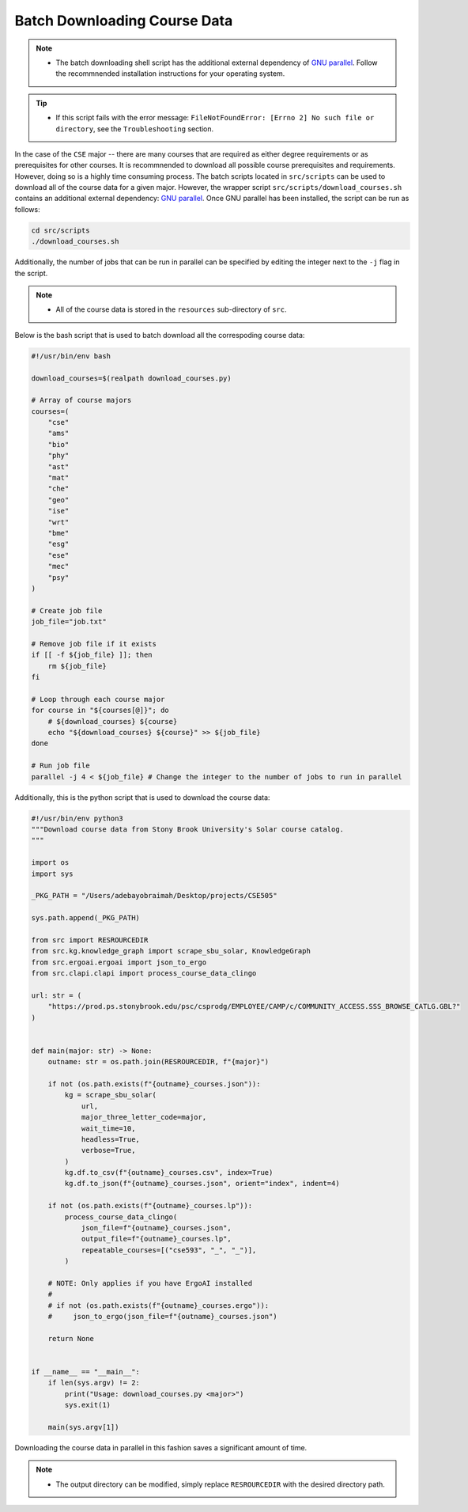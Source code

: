 Batch Downloading Course Data
===============================

.. note::

    - The batch downloading shell script has the additional external dependency of `GNU parallel <https://www.gnu.org/software/parallel/>`_. Follow the recommnended installation instructions for your operating system.
  
.. tip::
    
    - If this script fails with the error message: ``FileNotFoundError: [Errno 2] No such file or directory``, see the ``Troubleshooting`` section.

In the case of the ``CSE`` major -- there are many courses that are required as either degree requirements or as prerequisites for other courses.  
It is recommnended to download all possible course prerequisites and requirements. However, doing so is a highly time consuming process.
The batch scripts located in ``src/scripts`` can be used to download all of the course data for a given major. 
However, the wrapper script ``src/scripts/download_courses.sh`` contains an additional external dependency: `GNU parallel <https://www.gnu.org/software/parallel/>`_.
Once GNU parallel has been installed, the script can be run as follows:

.. code-block:: bash

    cd src/scripts
    ./download_courses.sh

Additionally, the number of jobs that can be run in parallel can be specified by editing the integer next to the ``-j`` flag in the script.

.. note::

    - All of the course data is stored in the ``resources`` sub-directory of ``src``.

Below is the bash script that is used to batch download all the correspoding course data:

.. code-block:: bash

    #!/usr/bin/env bash

    download_courses=$(realpath download_courses.py)

    # Array of course majors
    courses=(
        "cse"
        "ams"
        "bio"
        "phy"
        "ast"
        "mat"
        "che"
        "geo"
        "ise"
        "wrt"
        "bme"
        "esg"
        "ese"
        "mec"
        "psy"
    )

    # Create job file
    job_file="job.txt"

    # Remove job file if it exists
    if [[ -f ${job_file} ]]; then
        rm ${job_file}
    fi

    # Loop through each course major
    for course in "${courses[@]}"; do
        # ${download_courses} ${course}
        echo "${download_courses} ${course}" >> ${job_file}
    done

    # Run job file
    parallel -j 4 < ${job_file} # Change the integer to the number of jobs to run in parallel


Additionally, this is the python script that is used to download the course data:

.. code-block:: python

    #!/usr/bin/env python3
    """Download course data from Stony Brook University's Solar course catalog.
    """

    import os
    import sys

    _PKG_PATH = "/Users/adebayobraimah/Desktop/projects/CSE505"

    sys.path.append(_PKG_PATH)

    from src import RESROURCEDIR
    from src.kg.knowledge_graph import scrape_sbu_solar, KnowledgeGraph
    from src.ergoai.ergoai import json_to_ergo
    from src.clapi.clapi import process_course_data_clingo

    url: str = (
        "https://prod.ps.stonybrook.edu/psc/csprodg/EMPLOYEE/CAMP/c/COMMUNITY_ACCESS.SSS_BROWSE_CATLG.GBL?"
    )


    def main(major: str) -> None:
        outname: str = os.path.join(RESROURCEDIR, f"{major}")

        if not (os.path.exists(f"{outname}_courses.json")):
            kg = scrape_sbu_solar(
                url,
                major_three_letter_code=major,
                wait_time=10,
                headless=True,
                verbose=True,
            )
            kg.df.to_csv(f"{outname}_courses.csv", index=True)
            kg.df.to_json(f"{outname}_courses.json", orient="index", indent=4)

        if not (os.path.exists(f"{outname}_courses.lp")):
            process_course_data_clingo(
                json_file=f"{outname}_courses.json",
                output_file=f"{outname}_courses.lp",
                repeatable_courses=[("cse593", "_", "_")],
            )

        # NOTE: Only applies if you have ErgoAI installed
        # 
        # if not (os.path.exists(f"{outname}_courses.ergo")):
        #     json_to_ergo(json_file=f"{outname}_courses.json")

        return None


    if __name__ == "__main__":
        if len(sys.argv) != 2:
            print("Usage: download_courses.py <major>")
            sys.exit(1)

        main(sys.argv[1])

Downloading the course data in parallel in this fashion saves a significant amount of time.

.. note::

    - The output directory can be modified, simply replace ``RESROURCEDIR`` with the desired directory path.
